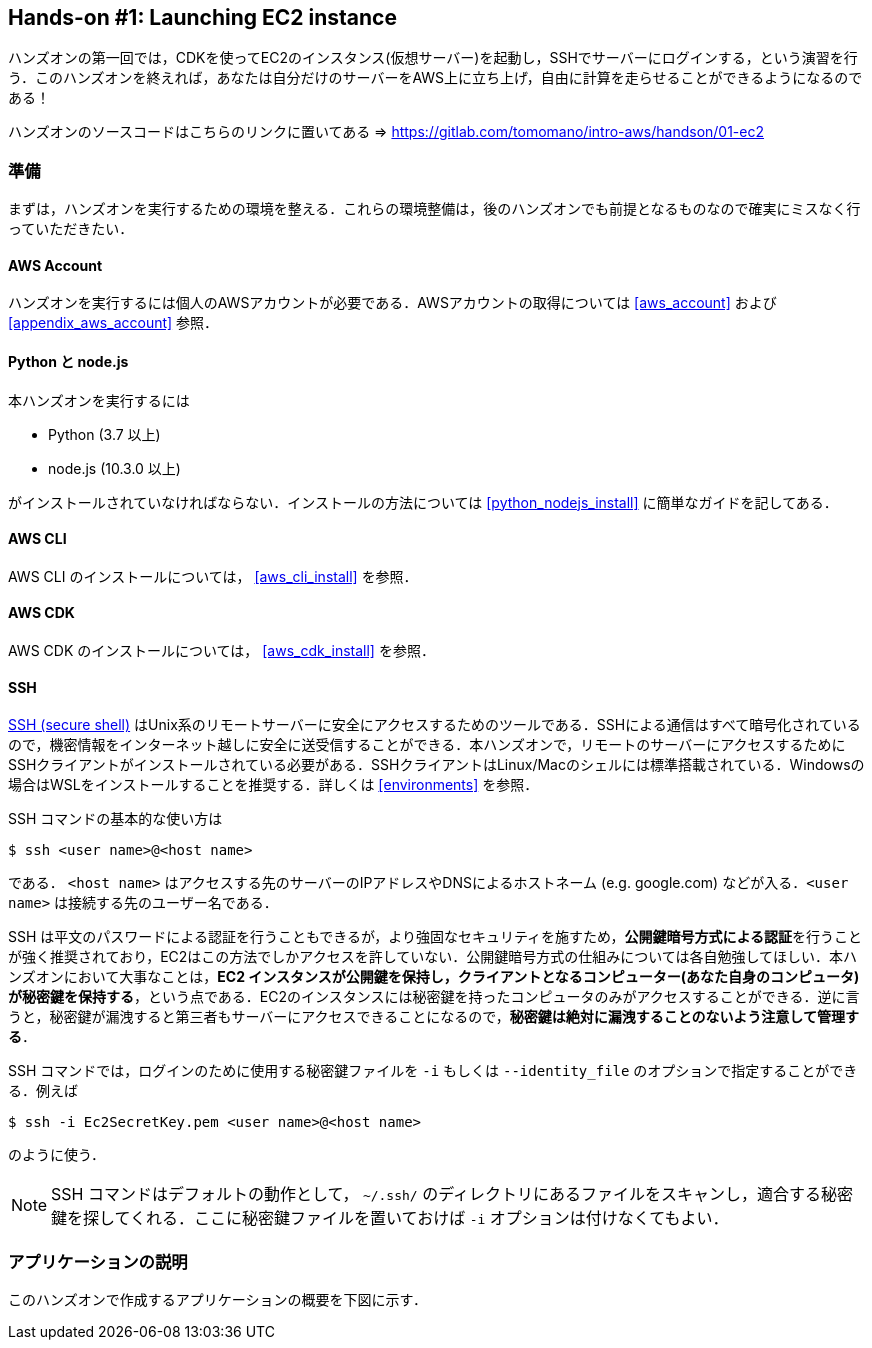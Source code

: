 == Hands-on #1: Launching EC2 instance

ハンズオンの第一回では，CDKを使ってEC2のインスタンス(仮想サーバー)を起動し，SSHでサーバーにログインする，という演習を行う．このハンズオンを終えれば，あなたは自分だけのサーバーをAWS上に立ち上げ，自由に計算を走らせることができるようになるのである！

ハンズオンのソースコードはこちらのリンクに置いてある => https://gitlab.com/tomomano/intro-aws/handson/01-ec2

=== 準備

まずは，ハンズオンを実行するための環境を整える．これらの環境整備は，後のハンズオンでも前提となるものなので確実にミスなく行っていただきたい．

==== AWS Account

ハンズオンを実行するには個人のAWSアカウントが必要である．AWSアカウントの取得については <<aws_account>> および <<appendix_aws_account>> 参照．

==== Python と node.js

本ハンズオンを実行するには

* Python (3.7 以上)
* node.js (10.3.0 以上)

がインストールされていなければならない．インストールの方法については <<python_nodejs_install>> に簡単なガイドを記してある．

==== AWS CLI

AWS CLI のインストールについては， <<aws_cli_install>> を参照．

==== AWS CDK

AWS CDK のインストールについては， <<aws_cdk_install>> を参照．

==== SSH

https://en.wikipedia.org/wiki/Secure_Shell[SSH (secure shell)] はUnix系のリモートサーバーに安全にアクセスするためのツールである．SSHによる通信はすべて暗号化されているので，機密情報をインターネット越しに安全に送受信することができる．本ハンズオンで，リモートのサーバーにアクセスするためにSSHクライアントがインストールされている必要がある．SSHクライアントはLinux/Macのシェルには標準搭載されている．Windowsの場合はWSLをインストールすることを推奨する．詳しくは <<environments>> を参照．

SSH コマンドの基本的な使い方は

[source, bash]
----
$ ssh <user name>@<host name>
----

である． `<host name>` はアクセスする先のサーバーのIPアドレスやDNSによるホストネーム (e.g. google.com) などが入る．`<user name>` は接続する先のユーザー名である．

SSH は平文のパスワードによる認証を行うこともできるが，より強固なセキュリティを施すため，**公開鍵暗号方式による認証**を行うことが強く推奨されており，EC2はこの方法でしかアクセスを許していない．公開鍵暗号方式の仕組みについては各自勉強してほしい．本ハンズオンにおいて大事なことは，**EC2 インスタンスが公開鍵を保持し，クライアントとなるコンピューター(あなた自身のコンピュータ)が秘密鍵を保持する**，という点である．EC2のインスタンスには秘密鍵を持ったコンピュータのみがアクセスすることができる．逆に言うと，秘密鍵が漏洩すると第三者もサーバーにアクセスできることになるので，**秘密鍵は絶対に漏洩することのないよう注意して管理する**．

SSH コマンドでは，ログインのために使用する秘密鍵ファイルを `-i` もしくは `--identity_file` のオプションで指定することができる．例えば

[source, bash]
----
$ ssh -i Ec2SecretKey.pem <user name>@<host name>
----

のように使う．

[NOTE]
====
SSH コマンドはデフォルトの動作として， `~/.ssh/` のディレクトリにあるファイルをスキャンし，適合する秘密鍵を探してくれる．ここに秘密鍵ファイルを置いておけば `-i` オプションは付けなくてもよい．
====

=== アプリケーションの説明

このハンズオンで作成するアプリケーションの概要を下図に示す．


